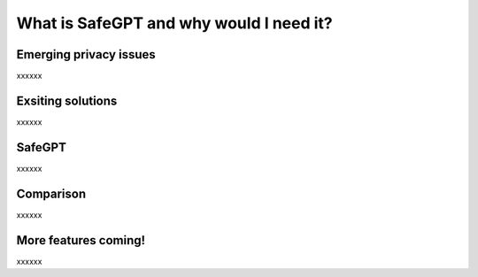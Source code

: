 What is SafeGPT and why would I need it?
===================================
.. _Emerging privacy issues:
Emerging privacy issues
----------------
xxxxxx

Exsiting solutions
----------------
xxxxxx

SafeGPT
----------------
xxxxxx

Comparison
------------
xxxxxx

More features coming!
----------------
xxxxxx
